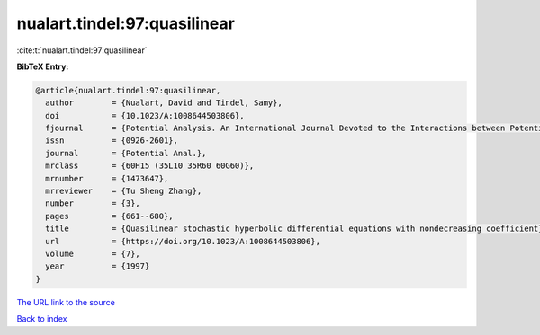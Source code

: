 nualart.tindel:97:quasilinear
=============================

:cite:t:`nualart.tindel:97:quasilinear`

**BibTeX Entry:**

.. code-block:: bibtex

   @article{nualart.tindel:97:quasilinear,
     author        = {Nualart, David and Tindel, Samy},
     doi           = {10.1023/A:1008644503806},
     fjournal      = {Potential Analysis. An International Journal Devoted to the Interactions between Potential Theory, Probability Theory, Geometry and Functional Analysis},
     issn          = {0926-2601},
     journal       = {Potential Anal.},
     mrclass       = {60H15 (35L10 35R60 60G60)},
     mrnumber      = {1473647},
     mrreviewer    = {Tu Sheng Zhang},
     number        = {3},
     pages         = {661--680},
     title         = {Quasilinear stochastic hyperbolic differential equations with nondecreasing coefficient},
     url           = {https://doi.org/10.1023/A:1008644503806},
     volume        = {7},
     year          = {1997}
   }
`The URL link to the source <https://doi.org/10.1023/A:1008644503806>`_


`Back to index <../By-Cite-Keys.html>`_
